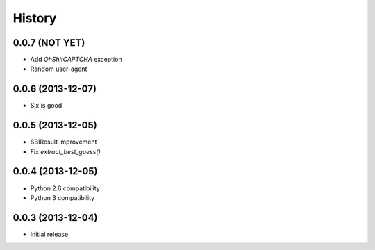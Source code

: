 History
=======

0.0.7 (NOT YET)
++++++++++++++++++

- Add `OhShitCAPTCHA` exception
- Random user-agent

0.0.6 (2013-12-07)
++++++++++++++++++

- Six is good

0.0.5 (2013-12-05)
++++++++++++++++++

- SBIResult improvement
- Fix `extract_best_guess()`

0.0.4 (2013-12-05)
++++++++++++++++++

- Python 2.6 compatibility
- Python 3 compatibility

0.0.3 (2013-12-04)
++++++++++++++++++

- Initial release
